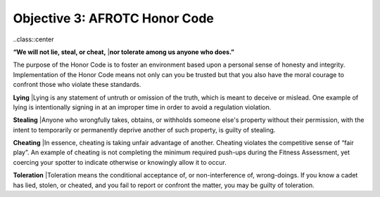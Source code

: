 Objective 3: AFROTC Honor Code
====

..class::center

**“We will not lie, steal, or cheat,** 
|**nor tolerate among us anyone who does.”**

The purpose of the Honor Code is to foster an environment based upon a personal sense of honesty and integrity. Implementation of the Honor Code means not only can you be trusted but that you also have the moral courage to confront those who violate these standards.
 
**Lying**
|Lying is any statement of untruth or omission of the truth, which is meant to deceive or mislead. One example of lying is intentionally signing in at an improper time in order to avoid a regulation violation.
 
**Stealing**
|Anyone who wrongfully takes, obtains, or withholds someone else's property without their permission, with the intent to temporarily or permanently deprive another of such property, is guilty of stealing.
 
**Cheating**
|In essence, cheating is taking unfair advantage of another. Cheating violates the competitive sense of “fair play”. An example of cheating is not completing the minimum required push-ups during the Fitness Assessment, yet coercing your spotter to indicate otherwise or knowingly allow it to occur.
 
**Toleration**
|Toleration means the conditional acceptance of, or non-interference of, wrong-doings. If you know a cadet has lied, stolen, or cheated, and you fail to report or confront the matter, you may be guilty of toleration.


